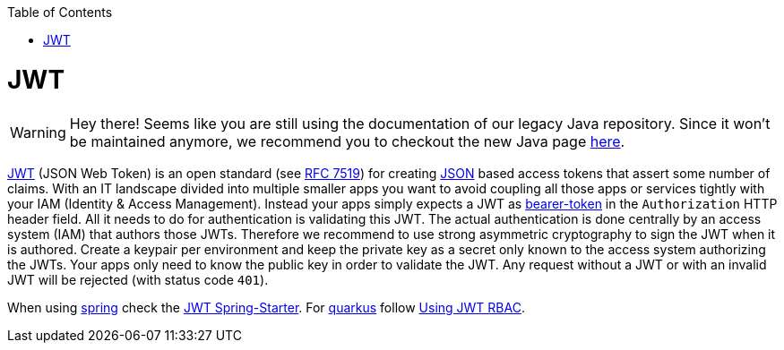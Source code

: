 :toc: macro
toc::[]

= JWT

WARNING: Hey there! Seems like you are still using the documentation of our legacy Java repository. Since it won't be maintained anymore, we recommend you to checkout the new Java page https://devonfw.com/docs/java/current/[here].

https://jwt.io[JWT] (JSON Web Token) is an open standard (see https://tools.ietf.org/html/rfc7519[RFC 7519]) for creating link:guide-json.asciidoc[JSON] based access tokens that assert some number of claims.
With an IT landscape divided into multiple smaller apps you want to avoid coupling all those apps or services tightly with your IAM (Identity & Access Management).
Instead your apps simply expects a JWT as https://oauth.net/2/bearer-tokens/[bearer-token] in the `Authorization` HTTP header field.
All it needs to do for authentication is validating this JWT.
The actual authentication is done centrally by an access system (IAM) that authors those JWTs.
Therefore we recommend to use strong asymmetric cryptography to sign the JWT when it is authored.
Create a keypair per environment and keep the private key as a secret only known to the access system authorizing the JWTs.
Your apps only need to know the public key in order to validate the JWT.
Any request without a JWT or with an invalid JWT will be rejected (with status code `401`).

When using link:spring.asciidoc[spring] check the link:spring/guide-jwt-spring.asciidoc[JWT Spring-Starter].
For link:quarkus.asciidoc[quarkus] follow https://quarkus.io/guides/security-jwt[Using JWT RBAC].
